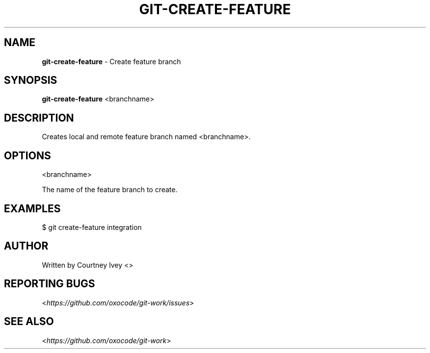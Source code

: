 .\" generated with Ronn/v0.7.3
.\" http://github.com/rtomayko/ronn/tree/0.7.3
.
.TH "GIT\-CREATE\-FEATURE" "1" "June 2015" "" ""
.
.SH "NAME"
\fBgit\-create\-feature\fR \- Create feature branch
.
.SH "SYNOPSIS"
\fBgit\-create\-feature\fR <branchname>
.
.SH "DESCRIPTION"
Creates local and remote feature branch named <branchname>\.
.
.SH "OPTIONS"
<branchname>
.
.P
The name of the feature branch to create\.
.
.SH "EXAMPLES"
.
.nf

$ git create\-feature integration
.
.fi
.
.SH "AUTHOR"
Written by Courtney Ivey <\oxocodes@gmail\.com\fR>
.
.SH "REPORTING BUGS"
<\fIhttps://github\.com/oxocode/git\-work/issues\fR>
.
.SH "SEE ALSO"
<\fIhttps://github\.com/oxocode/git\-work\fR>

